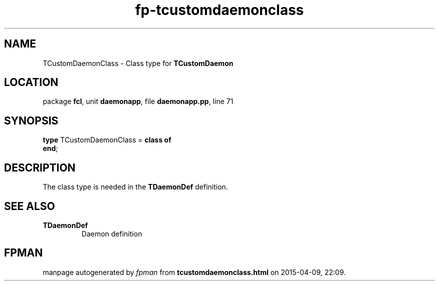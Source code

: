 .\" file autogenerated by fpman
.TH "fp-tcustomdaemonclass" 3 "2014-03-14" "fpman" "Free Pascal Programmer's Manual"
.SH NAME
TCustomDaemonClass - Class type for \fBTCustomDaemon\fR 
.SH LOCATION
package \fBfcl\fR, unit \fBdaemonapp\fR, file \fBdaemonapp.pp\fR, line 71
.SH SYNOPSIS
\fBtype\fR TCustomDaemonClass = \fBclass of\fR
.br
\fBend\fR;
.SH DESCRIPTION
The class type is needed in the \fBTDaemonDef\fR definition.


.SH SEE ALSO
.TP
.B TDaemonDef
Daemon definition

.SH FPMAN
manpage autogenerated by \fIfpman\fR from \fBtcustomdaemonclass.html\fR on 2015-04-09, 22:09.

